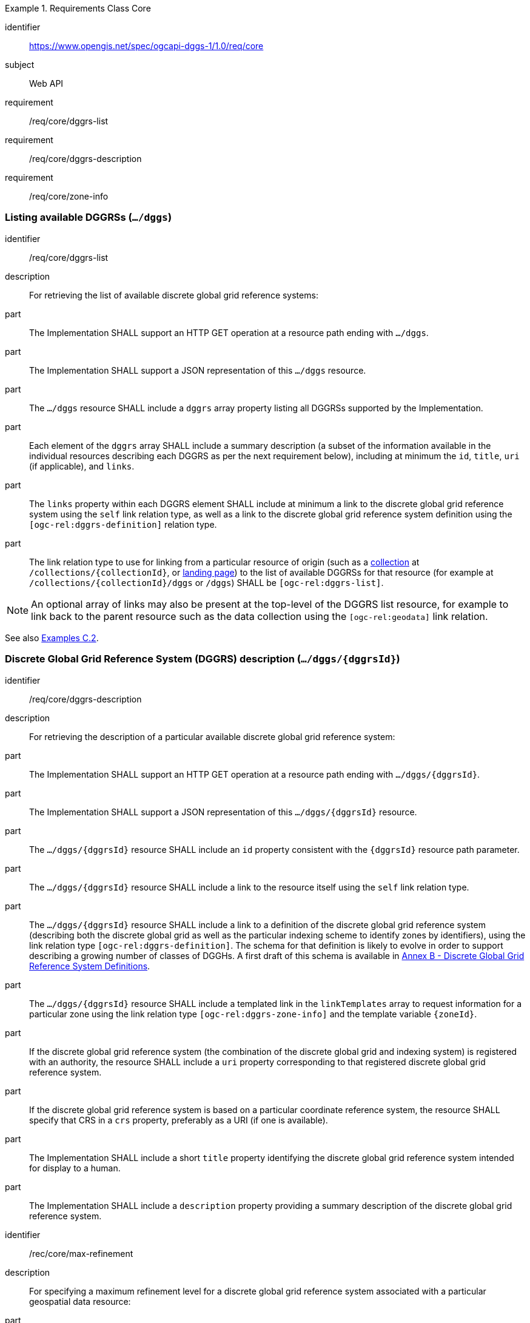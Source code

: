 [[rc-table_core]]
[requirements_class]
.Requirements Class Core
====
[%metadata]
identifier:: https://www.opengis.net/spec/ogcapi-dggs-1/1.0/req/core
subject:: Web API
requirement:: /req/core/dggrs-list
requirement:: /req/core/dggrs-description
requirement:: /req/core/zone-info
====

=== Listing available DGGRSs (`.../dggs`)

[requirement]
====
[%metadata]
identifier:: /req/core/dggrs-list
description:: For retrieving the list of available discrete global grid reference systems:
part:: The Implementation SHALL support an HTTP GET operation at a resource path ending with `.../dggs`.
part:: The Implementation SHALL support a JSON representation of this `.../dggs` resource.
part:: The `.../dggs` resource SHALL include a `dggrs` array property listing all DGGRSs supported by the Implementation.
part:: Each element of the `dggrs` array SHALL include a summary description (a subset of the information available in the individual resources describing each DGGRS as per the next requirement below), including at minimum the `id`, `title`, `uri` (if applicable), and `links`.
part:: The `links` property within each DGGRS element SHALL include at minimum a link to the discrete global grid reference system using the `self` link relation type, as well as a link to the discrete global grid reference system definition using the `[ogc-rel:dggrs-definition]` relation type.
part:: The link relation type to use for linking from a particular resource of origin (such as a <<rc_collection-dggs,collection>> at `/collections/{collectionId}`, or <<rc_root-dggs,landing page>>)
to the list of available DGGRSs for that resource (for example at `/collections/{collectionId}/dggs` or `/dggs`) SHALL be `[ogc-rel:dggrs-list]`.
====

NOTE: An optional array of links may also be present at the top-level of the DGGRS list resource, for example to link back to the parent resource such as the data collection using the `[ogc-rel:geodata]` link relation.

See also <<examples_listing_available_dggrss,Examples C.2>>.

=== Discrete Global Grid Reference System (DGGRS) description (`.../dggs/{dggrsId}`)

[requirement]
====
[%metadata]
identifier:: /req/core/dggrs-description
description:: For retrieving the description of a particular available discrete global grid reference system:
part:: The Implementation SHALL support an HTTP GET operation at a resource path ending with `.../dggs/{dggrsId}`.
part:: The Implementation SHALL support a JSON representation of this `.../dggs/{dggrsId}` resource.
part:: The `.../dggs/{dggrsId}` resource SHALL include an `id` property consistent with the `{dggrsId}` resource path parameter.
part:: The `.../dggs/{dggrsId}` resource SHALL include a link to the resource itself using the `self` link relation type.
part:: The `.../dggs/{dggrsId}` resource SHALL include a link to a definition of the discrete global grid reference system (describing both the discrete global grid as well as the particular indexing scheme to identify zones by identifiers),
using the link relation type `[ogc-rel:dggrs-definition]`.
The schema for that definition is likely to evolve in order to support describing a growing number of classes of DGGHs.
A first draft of this schema is available in <<annex-dggrs-def, Annex B - Discrete Global Grid Reference System Definitions>>.
part:: The `.../dggs/{dggrsId}` resource SHALL include a templated link in the `linkTemplates` array to request information for a particular zone using the link relation type `[ogc-rel:dggrs-zone-info]` and the template variable `{zoneId}`.
part:: If the discrete global grid reference system (the combination of the discrete global grid and indexing system) is registered with an authority, the resource SHALL include a `uri` property corresponding to that registered discrete global grid reference system.
part:: If the discrete global grid reference system is based on a particular coordinate reference system, the resource SHALL specify that CRS in a `crs` property, preferably as a URI (if one is available).
part:: The Implementation SHALL include a short `title` property identifying the discrete global grid reference system intended for display to a human.
part:: The Implementation SHALL include a `description` property providing a summary description of the discrete global grid reference system.
====

[recommendation]
====
[%metadata]
identifier:: /rec/core/max-refinement
description:: For specifying a maximum refinement level for a discrete global grid reference system associated with a particular geospatial data resource:
part:: For DGGS resources associated with a data source, the Implementation SHOULD include a `maxRefinementLevel` integer property in the `.../dggs/{dggrsId}` resource specifying the maximum refinement level at which the full resolution of the data can be retrieved (using a `zone-depth` relative depth of 0) and/or used for performing the most accurate zone queries (using that value for `zone-level`).
====

[permission]
====
[%metadata]
identifier:: /per/core/beyond-max-refinement
description:: For handling requests beyond `maxRefinementLevel`:
part:: The Implementation MAY return a 4xx error for data retrieval and/or zone query requests beyond a `maxRefinementLevel` specified in the DGGRS description associated with the request.
part:: Alternatively, the Implementation MAY process the request by properly oversampling the data values for handling refinement levels beyond the `maxRefinementLevel`.
====

See also <<examples_retrieving_the_description_of_a_specific_dggrs, Examples C.3>>.

[[zone-info]]
=== Retrieving zone information (`.../dggs/{dggrsId}/zones/{zoneId}`)

[requirement]
====
[%metadata]
identifier:: /req/core/zone-info
description:: For retrieving information for a particular DGGRS zone:
part:: The Implementation SHALL support an HTTP GET operation at a resource path ending with `.../dggs/{dggrsId}/zones/{zoneId}` providing information for valid individual zones of the discrete global grid reference system.
part:: The zone information resource SHALL support a JSON representation.
part:: The zone information resource SHALL include an `id` property corresponding to the `{zoneId}` resource path parameter.
part:: The zone information resource SHALL include a link back to the corresponding DGGRS resource (`.../dggs/{dggrsId}`) using the `[ogc-rel:dggrs]` link relation type.
====

[recommendation]
====
[%metadata]
identifier:: /rec/core/zone-info
description:: For recommending additional things that should be included in zone information resources:
part:: The zone information resource SHOULD include a `shapeType` property indicating the shape type of the zone's geometry (e.g., hexagon or pentagon).
part:: The zone information resource SHOULD include a `level` property indicating the refinement level of the zone.
part:: The zone information resource SHOULD include a `crs` property indicating the Coordinate Reference System (CRS) in which the `geometry`, `centroid` and `bbox` property are specified.
part:: The zone information resource SHOULD include a `centroid` property indicating the centroid of the zone. In the JSON representation, this should be an array of two numbers in the CRS specified in `crs`.
part:: The zone information resource SHOULD include a `bbox` property indicating the extent (envelope / bounding box) of the zone. In the JSON representation, this should be an array of four (4) coordinates for a DGGRS with two spatial dimensions or six (6) coordinates for a DGGRS with three spatial dimensions, in the CRS specified in `crs`.
part:: The zone information resource SHOULD include links to its parent(s) zone(s) using link relation `[ogc-rel:dggrs-zone-parent]`.
part:: The zone information resource SHOULD include links to its immediate children zone using link relation `[ogc-rel:dggrs-zone-child]`.
part:: The zone information resource SHOULD include links to its neighboring zones using link relation `[ogc-rel:dggrs-zone-neighbor]`.
part:: For a DGGS with two spatial dimensions, the zone information resource SHOULD include an `areaMetersSquare` property indicating the surface area of the zone in square meters.
part:: For a DGGS with three spatial dimensions, the zone information resource SHOULD include a `volumeMetersCube` property indicating the volume of the zone in cubic meters.
part:: For a temporal DGGS, the zone information resource SHOULD include a `temporalDurationSeconds` property indicating the amount of time covered by the zone in seconds.
part:: The zone information resource SHOULD include a `geometry` property indicating the 2D and/or 3D spatial geometry of the zone using GeoJSON or OGC Features & Geometry JSON for the JSON encoding,
and including intermediate points between the vertices of the geometry so as to accurately represent the shape of the zones for DGGRSs defined in a CRS other than the CRS used to express the coordinates of the vertices. The coordinates should be in the CRS specified in the `crs` property.
part:: For a temporal DGGS, the zone information resource SHOULD include a `temporalInterval` property indicating the start and end time of the zone.
part:: The implementation SHOULD support a GeoJSON and/or OGC Features & Geometry JSON representation of the zone information resource where the top-level object is a feature representing the zone geometry,
a `zoneID` property of that feature corresponds to the textual identifier (the `{zoneId}`), the `id` of the feature corresponds to either a sequential feature identifier starting at 1, the textual identifier of the zone, or the 64-bit unsigned integer identifier of the zone,
and the other properties described in this recommendation are properties of that feature.
part:: For a zone associated with a particular collection, the Implementation SHOULD provide summary statistics (`minimum`, `maximum`, `average`, `stdDev`) pertaining to this zone for each field (fields of the range of a coverage, or relevant numeric properties of a feature collection) of the data. In the JSON encoding, this SHOULD be implemented as a `statistics` JSON dictionary property mapping field names to an object containing each statistic.
part:: For a zone associated with a particular collection, the Implementation SHOULD provide `areaMetersSquareWithData`, `volumeMetersCubeWithData`, `temporalDurationSecondsWithData` properties corresponding to
the respective properties defined above for the overall zones, but considering only the portions of the zone where there is data (e.g., regions of the zone excluding NODATA values for a gridded coverage, or within geometry for a feature collection).
====

See also <<examples_retrieving_information_for_a_specific_dggrs_zone, Examples C.4>>.

[recommendation]
====
[%metadata]
identifier:: /rec/core/robots-txt
description:: For discouraging automated crawling of zone information resources:
part:: Implementations SHOULD include a https://en.wikipedia.org/wiki/Robots.txt[robots.txt] file at the root of their Web API discouraging robots from crawling the DGGS zone resources.
part:: The content of that Robots.txt file SHOULD include `Disallow: \*/dggs/*/zones/*` to prevent crawling all DGGS resources under the `/zones/` resource path.
====

NOTE: The presence of a `robots.txt` file is not a security measure and relies on the voluntary compliance of well-intended crawlers to minimize unnecessary requests.
This measure does not prevent malicious clients from overwhelming the server with numerous requests which may result in Denial of Service attacks.
